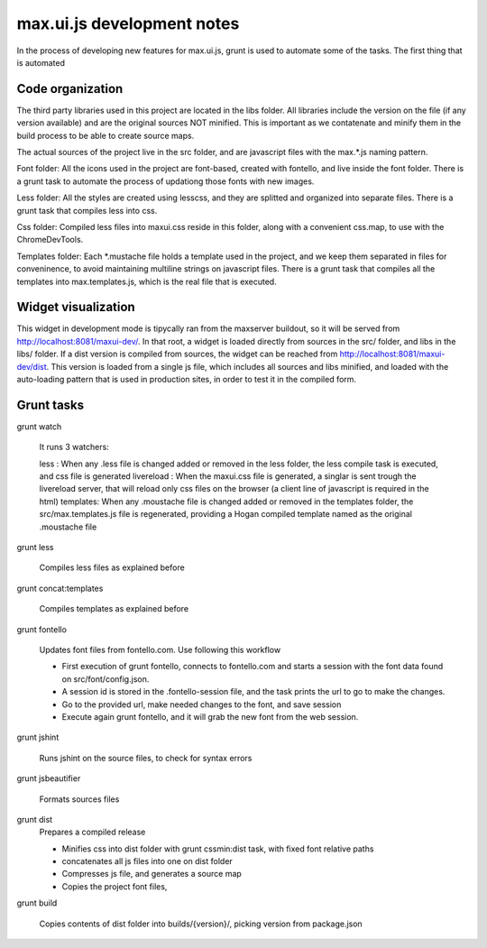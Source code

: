 max.ui.js development notes
===========================


In the process of developing new features for max.ui.js, grunt is used to automate some of the tasks.
The first thing that is automated


Code organization
-----------------

The third party libraries used in this project are located in the libs folder. All libraries include the version on the file (if any version available) and
are the original sources NOT minified. This is important as we contatenate and minify them in the build process to be able to create source maps.

The actual sources of the project live in the src folder, and are javascript files with the max.*.js naming pattern.

Font folder: All the icons used in the project are font-based, created with fontello, and live inside the font folder. There is a grunt task to automate the process
of updationg those fonts with new images.

Less folder: All the styles are created using lesscss, and they are splitted and organized into separate files. There is a grunt task that compiles less into css.

Css folder: Compiled less files into maxui.css reside in this folder, along with a convenient css.map, to use with the ChromeDevTools.

Templates folder: Each *.mustache file holds a template used in the project, and we keep them separated in files for conveninence, to avoid maintaining multiline strings
on javascript files. There is a grunt task that compiles all the templates into max.templates.js, which is the real file that is executed.


Widget visualization
--------------------

This widget in development mode is tipycally ran from the maxserver buildout, so it will be served from http://localhost:8081/maxui-dev/. In that root, a widget is
loaded directly from sources in the src/ folder, and libs in the libs/ folder. If a dist version is compiled from sources, the widget can be reached from http://localhost:8081/maxui-dev/dist.
This version is loaded from a single js file, which includes all sources and libs minified, and loaded with the auto-loading pattern that is used in production sites, in order to test it in the compiled form.


Grunt tasks
-----------

grunt watch

    It runs 3 watchers:

    less : When any .less file is changed added or removed in the less folder, the less compile task is executed, and css file is generated
    livereload : When the maxui.css file is generated, a singlar is sent trough the livereload server, that will reload only css files on the browser (a client line of javascript is required in the html)
    templates: When any .moustache file is changed added or removed in the templates folder, the src/max.templates.js file is regenerated, providing a Hogan compiled template named as the original .moustache file

grunt less

    Compiles less files as explained before

grunt concat:templates

    Compiles templates as explained before

grunt fontello

    Updates font files from fontello.com. Use following this workflow

    - First execution of grunt fontello, connects to fontello.com and starts a session with the font data found on src/font/config.json.
    - A session id is stored in the .fontello-session file, and the task prints the url to go to make the changes.
    - Go to the provided url, make needed changes to the font, and save session
    - Execute again grunt fontello, and it will grab the new font from the web session.

grunt jshint

    Runs jshint on the source files, to check for syntax errors

grunt jsbeautifier

    Formats sources files

grunt dist
    Prepares a compiled release

    - Minifies css into dist folder with grunt cssmin:dist task, with fixed font relative paths
    - concatenates all js files into one on dist folder
    - Compresses js file, and generates a source map
    - Copies the project font files,

grunt build

    Copies contents of dist folder into builds/{version}/, picking version from package.json

